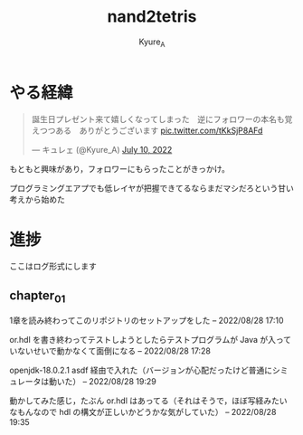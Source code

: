 #+TITLE: nand2tetris
#+AUTHOR: Kyure_A
#+OPTIONS: toc:nil

* やる経緯

#+html: <blockquote class="twitter-tweet"><p lang="ja" dir="ltr">誕生日プレゼント来て嬉しくなってしまった　逆にフォロワーの本名も覚えつつある　ありがとうございます <a href="https://t.co/tKkSjP8AFd">pic.twitter.com/tKkSjP8AFd</a></p>&mdash; キュレェ (@Kyure_A) <a href="https://twitter.com/Kyure_A/status/1546024390327816192?ref_src=twsrc%5Etfw">July 10, 2022</a></blockquote> <script async src="https://platform.twitter.com/widgets.js" charset="utf-8"></script>

もともと興味があり，フォロワーにもらったことがきっかけ。

プログラミングエアプでも低レイヤが把握できてるならまだマシだろという甘い考えから始めた

* 進捗
ここはログ形式にします

** chapter_01
1章を読み終わってこのリポジトリのセットアップをした -- 2022/08/28 17:10

or.hdl を書き終わってテストしようとしたらテストプログラムが Java が入っていないせいで動かなくて面倒になる -- 2022/08/28 17:28

openjdk-18.0.2.1 asdf 経由で入れた（バージョンが心配だったけど普通にシミュレータは動いた） -- 2022/08/28 19:29

動かしてみた感じ，たぶん or.hdl はあってる（それはそうで，ほぼ写経みたいなもんなので hdl の構文が正しいかどうかな気がしていた） -- 2022/08/28 19:35
